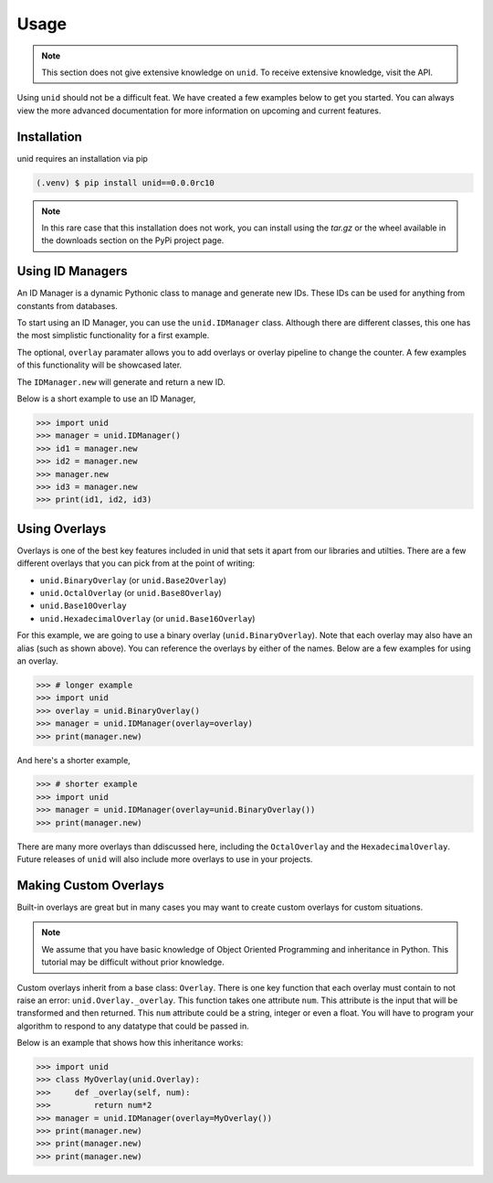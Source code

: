 Usage
=====

.. note::
   
   This section does not give extensive
   knowledge on ``unid``. To receive
   extensive knowledge, visit the API.

Using ``unid`` should not be a difficult
feat. We have created a few examples below
to get you started. You can always view the
more advanced documentation for more
information on upcoming and current features.

.. _installation:

Installation
------------

unid requires an installation via pip

.. code-block:: console

   (.venv) $ pip install unid==0.0.0rc10
   
.. note::

   In this rare case that this installation does
   not work, you can install using the `tar.gz`
   or the wheel available in the downloads section
   on the PyPi project page.

Using ID Managers
----------------

An ID Manager is a dynamic Pythonic class to
manage and generate new IDs. These IDs can be
used for anything from constants from databases.

To start using an ID Manager, you can use
the ``unid.IDManager`` class. Although there are
different classes, this one has the most
simplistic functionality for a first example.

The optional, ``overlay`` paramater allows you to
add overlays or overlay pipeline to change the
counter. A few examples of this functionality will
be showcased later.

The ``IDManager.new`` will generate and return a
new ID.

Below is a short example to use an ID Manager,

>>> import unid
>>> manager = unid.IDManager()
>>> id1 = manager.new
>>> id2 = manager.new
>>> manager.new
>>> id3 = manager.new
>>> print(id1, id2, id3)

Using Overlays
--------------

Overlays is one of the best key features included
in unid that sets it apart from our libraries and
utilties. There are a few different overlays that
you can pick from at the point of writing:

- ``unid.BinaryOverlay`` (or ``unid.Base2Overlay``)
- ``unid.OctalOverlay`` (or ``unid.Base8Overlay``)
- ``unid.Base10Overlay``
- ``unid.HexadecimalOverlay`` (or ``unid.Base16Overlay``)

For this example, we are going to use a binary
overlay (``unid.BinaryOverlay``). Note that each overlay
may also have an alias (such as shown above). You can
reference the overlays by either of the names. Below are a
few examples for using an overlay.

>>> # longer example
>>> import unid
>>> overlay = unid.BinaryOverlay()
>>> manager = unid.IDManager(overlay=overlay)
>>> print(manager.new)

And here's a shorter example,

>>> # shorter example
>>> import unid
>>> manager = unid.IDManager(overlay=unid.BinaryOverlay())
>>> print(manager.new)

There are many more overlays than ddiscussed
here, including the ``OctalOverlay`` and the
``HexadecimalOverlay``. Future releases of 
``unid`` will also include more overlays to
use in your projects.

Making Custom Overlays
----------------------

Built-in overlays are great but in many
cases you may want to create custom overlays
for custom situations.

.. note::
   
   We assume that you have basic knowledge
   of Object Oriented Programming and
   inheritance in Python. This tutorial
   may be difficult without prior
   knowledge.
   
Custom overlays inherit from a base class:
``Overlay``. There is one key function that
each overlay must contain to not raise an
error: ``unid.Overlay._overlay``. This function
takes one attribute ``num``. This attribute
is the input that will be transformed and
then returned. This ``num`` attribute could
be a string, integer or even a float. You
will have to program your algorithm to respond
to any datatype that could be passed in.

Below is an example that shows how this
inheritance works:

>>> import unid
>>> class MyOverlay(unid.Overlay):
>>>     def _overlay(self, num):
>>>         return num*2
>>> manager = unid.IDManager(overlay=MyOverlay())
>>> print(manager.new)
>>> print(manager.new)
>>> print(manager.new)
